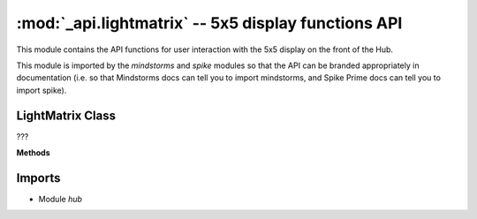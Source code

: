 :mod:`_api.lightmatrix` -- 5x5 display functions API
====================================================

.. module:: _api.lightmatrix
   :synopsis: 5x5 display functions API

This module contains the API functions for user interaction with the 5x5
display on the front of the Hub.

This module is imported by the `mindstorms` and `spike` modules so that the API
can be branded appropriately in documentation (i.e. so that Mindstorms docs can
tell you to import mindstorms, and Spike Prime docs can tell you to import
spike).

LightMatrix Class
-----------------
.. class:: LightMatrix(???)

   ???

   **Methods**

   .. method:: show_image(???)

      ???

   .. method:: off(???)

      ???

   .. method:: set_pixel(???)

      ???

   .. method:: write(???)

      ???

Imports
-------
* Module `hub`
